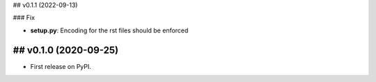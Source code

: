 ## v0.1.1 (2022-09-13)

### Fix

- **setup.py**: Encoding for the rst files should be enforced

## v0.1.0 (2020-09-25)
------------------

* First release on PyPI.